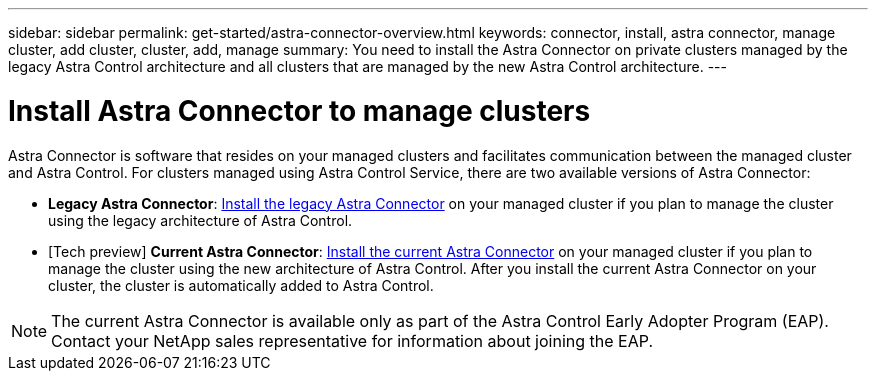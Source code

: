 ---
sidebar: sidebar
permalink: get-started/astra-connector-overview.html
keywords: connector, install, astra connector, manage cluster, add cluster, cluster, add, manage
summary: You need to install the Astra Connector on private clusters managed by the legacy Astra Control architecture and all clusters that are managed by the new Astra Control architecture.
---

= Install Astra Connector to manage clusters
:hardbreaks:
:icons: font
:imagesdir: ../media/get-started/

[.lead]
Astra Connector is software that resides on your managed clusters and facilitates communication between the managed cluster and Astra Control. For clusters managed using Astra Control Service, there are two available versions of Astra Connector:

* *Legacy Astra Connector*: link:install-astra-connector-legacy.html[Install the legacy Astra Connector] on your managed cluster if you plan to manage the cluster using the legacy architecture of Astra Control.
* [Tech preview] *Current Astra Connector*: link:install-astra-connector-declarative.html[Install the current Astra Connector] on your managed cluster if you plan to manage the cluster using the new architecture of Astra Control. After you install the current Astra Connector on your cluster, the cluster is automatically added to Astra Control.

NOTE: The current Astra Connector is available only as part of the Astra Control Early Adopter Program (EAP). Contact your NetApp sales representative for information about joining the EAP.